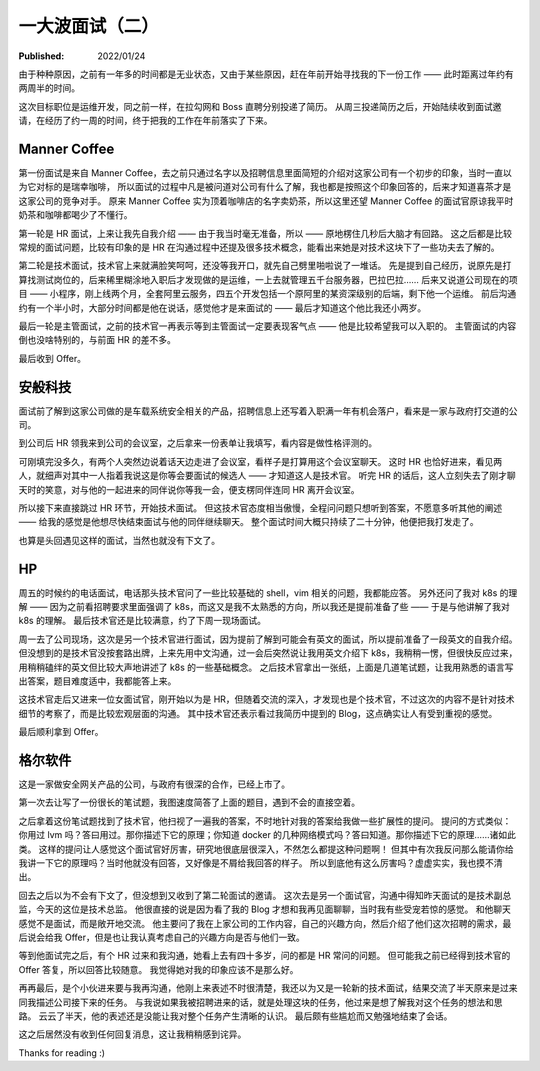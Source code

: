 一大波面试（二）
================

:Published: 2022/01/24

.. meta::
    :description: 又一次踏上了找工作的征途，且看我遇到了哪些不一样的经历。

由于种种原因，之前有一年多的时间都是无业状态，又由于某些原因，赶在年前开始寻找我的下一份工作 —— 此时距离过年约有两周半的时间。

这次目标职位是运维开发，同之前一样，在拉勾网和 Boss 直聘分别投递了简历。
从周三投递简历之后，开始陆续收到面试邀请，在经历了约一周的时间，终于把我的工作在年前落实了下来。

Manner Coffee
-------------

第一份面试是来自 Manner Coffee，去之前只通过名字以及招聘信息里面简短的介绍对这家公司有一个初步的印象，当时一直以为它对标的是瑞幸咖啡，
所以面试的过程中凡是被问道对公司有什么了解，我也都是按照这个印象回答的，后来才知道喜茶才是这家公司的竞争对手。
原来 Manner Coffee 实为顶着咖啡店的名字卖奶茶，所以这里还望 Manner Coffee 的面试官原谅我平时奶茶和咖啡都喝少了不懂行。

第一轮是 HR 面试，上来让我先自我介绍 —— 由于我当时毫无准备，所以 —— 原地楞住几秒后大脑才有回路。
这之后都是比较常规的面试问题，比较有印象的是 HR 在沟通过程中还提及很多技术概念，能看出来她是对技术这块下了一些功夫去了解的。

第二轮是技术面试，技术官上来就满脸笑呵呵，还没等我开口，就先自己劈里啪啦说了一堆话。
先是提到自己经历，说原先是打算找测试岗位的，后来稀里糊涂地入职后才发现做的是运维，一上去就管理五千台服务器，巴拉巴拉……
后来又说道公司现在的项目 —— 小程序，刚上线两个月，全套阿里云服务，四五个开发包括一个原阿里的某资深级别的后端，剩下他一个运维。
前后沟通约有一个半小时，大部分时间都是他在说话，感觉他才是来面试的 —— 最后才知道这个他比我还小两岁。

最后一轮是主管面试，之前的技术官一再表示等到主管面试一定要表现客气点 —— 他是比较希望我可以入职的。
主管面试的内容倒也没啥特别的，与前面 HR 的差不多。

最后收到 Offer。

安般科技
--------

面试前了解到这家公司做的是车载系统安全相关的产品，招聘信息上还写着入职满一年有机会落户，看来是一家与政府打交道的公司。

到公司后 HR 领我来到公司的会议室，之后拿来一份表单让我填写，看内容是做性格评测的。

可刚填完没多久，有两个人突然边说着话天边走进了会议室，看样子是打算用这个会议室聊天。
这时 HR 也恰好进来，看见两人，就细声对其中一人指着我说这是你等会要面试的候选人 —— 才知道这人是技术官。
听完 HR 的话后，这人立刻失去了刚才聊天时的笑意，对与他的一起进来的同伴说你等我一会，便支楞同伴连同 HR 离开会议室。

所以接下来直接跳过 HR 环节，开始技术面试。
但这技术官态度相当傲慢，全程问问题只想听到答案，不愿意多听其他的阐述 —— 给我的感觉是他想尽快结束面试与他的同伴继续聊天。
整个面试时间大概只持续了二十分钟，他便把我打发走了。

也算是头回遇见这样的面试，当然也就没有下文了。

HP
--

周五的时候约的电话面试，电话那头技术官问了一些比较基础的 shell，vim 相关的问题，我都能应答。
另外还问了我对 k8s 的理解 —— 因为之前看招聘要求里面强调了 k8s，而这又是我不太熟悉的方向，所以我还是提前准备了些 —— 于是与他讲解了我对 k8s 的理解。
最后技术官还是比较满意，约了下周一现场面试。

周一去了公司现场，这次是另一个技术官进行面试，因为提前了解到可能会有英文的面试，所以提前准备了一段英文的自我介绍。
但没想到的是技术官没按套路出牌，上来先用中文沟通，过一会后突然说让我用英文介绍下 k8s，我稍稍一愣，但很快反应过来，用稍稍磕绊的英文但比较大声地讲述了 k8s 的一些基础概念。
之后技术官拿出一张纸，上面是几道笔试题，让我用熟悉的语言写出答案，题目难度适中，我都能答上来。

这技术官走后又进来一位女面试官，刚开始以为是 HR，但随着交流的深入，才发现也是个技术官，不过这次的内容不是针对技术细节的考察了，而是比较宏观层面的沟通。
其中技术官还表示看过我简历中提到的 Blog，这点确实让人有受到重视的感觉。

最后顺利拿到 Offer。

格尔软件
--------

这是一家做安全网关产品的公司，与政府有很深的合作，已经上市了。

第一次去让写了一份很长的笔试题，我图速度简答了上面的题目，遇到不会的直接空着。

之后拿着这份笔试题找到了技术官，他扫视了一遍我的答案，不时地针对我的答案给我做一些扩展性的提问。
提问的方式类似：你用过 lvm 吗？答曰用过。那你描述下它的原理；你知道 docker 的几种网络模式吗？答曰知道。那你描述下它的原理……诸如此类。
这样的提问让人感觉这个面试官好厉害，研究地很底层很深入，不然怎么都提这种问题啊！
但其中有次我反问那么能请你给我讲一下它的原理吗？当时他就没有回答，又好像是不屑给我回答的样子。
所以到底他有这么厉害吗？虚虚实实，我也摸不清出。

回去之后以为不会有下文了，但没想到又收到了第二轮面试的邀请。
这次去是另一个面试官，沟通中得知昨天面试的是技术副总监，今天的这位是技术总监。
他很直接的说是因为看了我的 Blog 才想和我再见面聊聊，当时我有些受宠若惊的感觉。
和他聊天感觉不是面试，而是敞开地交流。
他主要问了我在上家公司的工作内容，自己的兴趣方向，然后介绍了他们这次招聘的需求，最后说会给我 Offer，但是也让我认真考虑自己的兴趣方向是否与他们一致。

等到他面试完之后，有个 HR 过来和我沟通，她看上去有四十多岁，问的都是 HR 常问的问题。
但可能我之前已经得到技术官的 Offer 答复，所以回答比较随意。
我觉得她对我的印象应该不是那么好。

再再最后，是个小伙进来要与我再沟通，他刚上来表述不时很清楚，我还以为又是一轮新的技术面试，结果交流了半天原来是过来同我描述公司接下来的任务。
与我说如果我被招聘进来的话，就是处理这块的任务，他过来是想了解我对这个任务的想法和思路。
云云了半天，他的表述还是没能让我对整个任务产生清晰的认识。
最后颇有些尴尬而又勉强地结束了会话。

这之后居然没有收到任何回复消息，这让我稍稍感到诧异。

Thanks for reading :)
